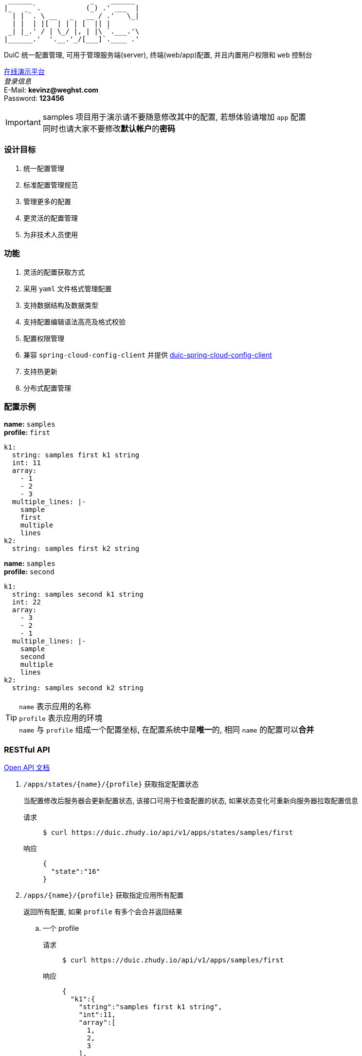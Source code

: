 :email: kevinz@weghst.com

```
 ______              _    ______
|_   _ `.           (_) .' ___  |
  | | `. \ __   _   __ / .'   \_|
  | |  | |[  | | | [  || |
 _| |_.' / | \_/ |, | |\ `.___.'\
|______.'  '.__.'_/[___]`.____ .'

```
DuiC 统一配置管理, 可用于管理服务端(server), 终端(web/app)配置, 并且内置用户权限和 `web` 控制台

https://duic.zhudy.io/index.html[在线演示平台] +
__登录信息__ +
E-Mail: **{email}** +
Password: **123456**

IMPORTANT: samples 项目用于演示请不要随意修改其中的配置, 若想体验请增加 `app` 配置 +
同时也请大家不要修改**默认帐户**的**密码**

=== 设计目标
. 统一配置管理
. 标准配置管理规范
. 管理更多的配置
. 更灵活的配置管理
. 为非技术人员使用

=== 功能
. 灵活的配置获取方式
. 采用 `yaml` 文件格式管理配置
. 支持数据结构及数据类型
. 支持配置编辑语法高亮及格式校验
. 配置权限管理
. 兼容 `spring-cloud-config-client` 并提供 https://github.com/zhudyos/duic-spring-cloud-config-client[duic-spring-cloud-config-client]
. 支持热更新
. 分布式配置管理

=== 配置示例
**name:** `samples` +
**profile:** `first`
[source,yaml,linenums]
----
k1:
  string: samples first k1 string
  int: 11
  array:
    - 1
    - 2
    - 3
  multiple_lines: |-
    sample
    first
    multiple
    lines
k2:
  string: samples first k2 string
----

**name:** `samples` +
**profile:** `second`
[source,yaml,linenums]
----
k1:
  string: samples second k1 string
  int: 22
  array:
    - 3
    - 2
    - 1
  multiple_lines: |-
    sample
    second
    multiple
    lines
k2:
  string: samples second k2 string
----

TIP: `name` 表示应用的名称 +
 `profile` 表示应用的环境 +
 `name` 与 `profile` 组成一个配置坐标, 在配置系统中是**唯一**的, 相同 `name` 的配置可以**合并**


=== RESTful API
https://app.swaggerhub.com/apis/kevinz70/duic/1.0.0[Open API 文档]

. `/apps/states/{name}/{profile}` 获取指定配置状态
+
====
当配置修改后服务器会更新配置状态, 该接口可用于检查配置的状态, 如果状态变化可重新向服务器拉取配置信息
====
+
请求::
+
 $ curl https://duic.zhudy.io/api/v1/apps/states/samples/first
响应::
+
```json
{
  "state":"16"
}
```

. `/apps/{name}/{profile}` 获取指定应用所有配置
+
====
返回所有配置, 如果 `profile` 有多个会合并返回结果
====

.. 一个 profile
+
请求::
+
 $ curl https://duic.zhudy.io/api/v1/apps/samples/first
响应::
+
```json
{
  "k1":{
    "string":"samples first k1 string",
    "int":11,
    "array":[
      1,
      2,
      3
    ],
    "multiple_lines":"sample\nfirst\nmultiple\nlines"
  },
  "k2":{
    "string":"samples first k2 string"
  }
}
```
.. 多个 profile
+
请求::
+
 $ curl https://duic.zhudy.io/api/v1/apps/samples/first,second
响应::
+
```json
{
  "k1":{
    "string":"samples second k1 string",
    "int":22,
    "array":[
      3,
      2,
      1
    ],
    "multiple_lines":"sample\nsecond\nmultiple\nlines"
  },
  "k2":{
    "string":"samples second k2 string"
  }
}
```
+
IMPORTANT: 多个 `profile` 采用 `,` 分隔, `DuiC` 会按照顺序加载相应的配置, 如果配置键
`key` 相同, 后面的 `profile` 将会覆盖前面 `profile` 的值

. `/apps/{name}/{profile}/{key}` 获取指定应用中某个 `key` 的配置
+
====
这里的 `profile` 也可以传入多个并按 `,` 分隔
====
+
请求::
+
 $ curl https://duic.zhudy.io/api/v1/apps/samples/first,second/k1
响应::
+
```json
{
  "string":"samples second k1 string",
  "int":22,
  "array":[
    3,
    2,
    1
  ],
  "multiple_lines":"sample\nsecond\nmultiple\nlines"
}
```

=== 部署

.服务配置 application.yml
****
----
server:
  port: 7777 # <1>

spring:
  jackson:
    default_property_inclusion: non_default
    date_format: yyyy-MM-dd'T'HH:mm:ss
    joda_date_time_format: yyyy-MM-dd'T'HH:mm:ss
    property_naming_strategy: CAMEL_CASE_TO_LOWER_CASE_WITH_UNDERSCORES
  data:
    mongodb:
      uri: mongodb://127.0.0.1:27017/duic # <2>

duic:
  root_email: kevinz@weghst.com # <3>
  root_password: 123456 # <4>
  jwt:
    secret: U2FsdGVkX1/jO0KlWumac4yDM8rOgWPkaV0KrSHDynWOP6n8FMJB9uSc8EW/qM+VagrMBAXGpyw= # <5>
    expires_in: 180 # <6>
----

<1> 应用服务端口
<2> MongoDB 连接地址
<3> 默认用户登录邮箱
<4> 默认用户登录密码
<5> JWT HMAC256 签名字符串
<6> JWT 过期时间(单位:分钟)

****

---

. https://github.com/zhudyos/duic-docker-compose[docker-compose 部署]
. docker 部署
.. 安装 MongoDB
+
https://www.mongodb.com/[https://www.mongodb.com/]
+
.. 服务配置
+
... 创建 `config` 文件夹
... 在 `config` 文件夹中创建配置文件 `application.yml`
... `application.yml` 配置文件将 `spring.data.mongodb.uri` 连接地址修改为安装服务的 MongoDB 连接地址
.. 启用容器
+
```shell
$ docker run -d -p 7777:7777 -v $(pwd)/config:/app/config zhudyos/duic
```
+
TIP: 将 `application.yml` 配置文件放置在 `config` 目录中并挂载到容器的 `/app/config` 目录中, DuiC 则会使用指定的配置

=== 相关项目
. https://projects.spring.io/spring-boot/[Spring Boot]
. https://docs.spring.io/spring/docs/current/spring-framework-reference/web-reactive.html[Spring WebFlux]
. https://github.com/iview/iview-admin[iView Admin]
